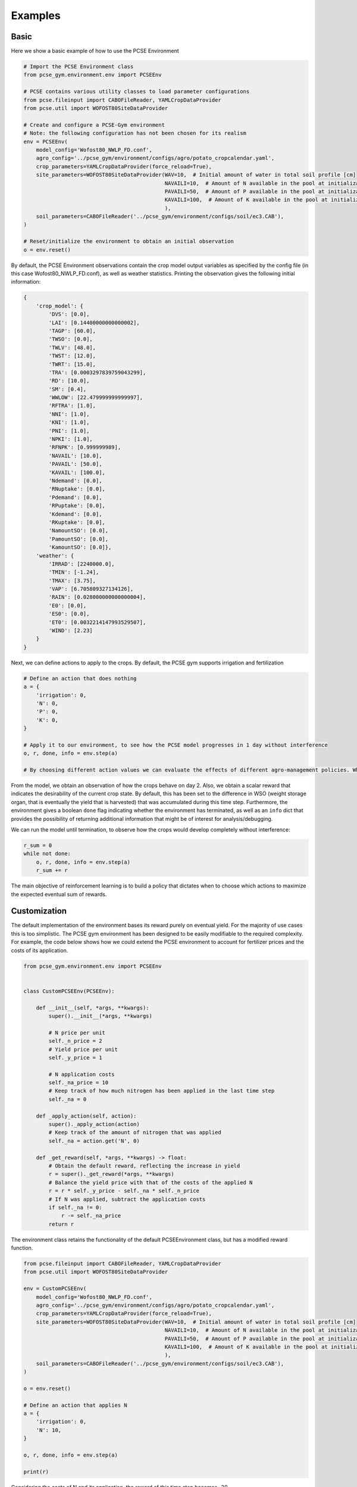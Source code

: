 ########
Examples
########

*****
Basic
*****

Here we show a basic example of how to use the PCSE Environment

.. code:: python


   # Import the PCSE Environment class
   from pcse_gym.environment.env import PCSEEnv

   # PCSE contains various utility classes to load parameter configurations
   from pcse.fileinput import CABOFileReader, YAMLCropDataProvider
   from pcse.util import WOFOST80SiteDataProvider

   # Create and configure a PCSE-Gym environment
   # Note: the following configuration has not been chosen for its realism
   env = PCSEEnv(
       model_config='Wofost80_NWLP_FD.conf',
       agro_config='../pcse_gym/environment/configs/agro/potato_cropcalendar.yaml',
       crop_parameters=YAMLCropDataProvider(force_reload=True),
       site_parameters=WOFOST80SiteDataProvider(WAV=10,  # Initial amount of water in total soil profile [cm]
                                                NAVAILI=10,  # Amount of N available in the pool at initialization of the system [kg/ha]
                                                PAVAILI=50,  # Amount of P available in the pool at initialization of the system [kg/ha]
                                                KAVAILI=100,  # Amount of K available in the pool at initialization of the system [kg/ha]
                                                ),
       soil_parameters=CABOFileReader('../pcse_gym/environment/configs/soil/ec3.CAB'),
   )

   # Reset/initialize the environment to obtain an initial observation
   o = env.reset()

By default, the PCSE Environment observations contain the crop model
output variables as specified by the config file (in this case
Wofost80_NWLP_FD.conf), as well as weather statistics. Printing the
observation gives the following initial information:

.. code:: python



   {
       'crop_model': {
           'DVS': [0.0],
           'LAI': [0.14400000000000002],
           'TAGP': [60.0],
           'TWSO': [0.0],
           'TWLV': [48.0],
           'TWST': [12.0],
           'TWRT': [15.0],
           'TRA': [0.0003297839759043299],
           'RD': [10.0],
           'SM': [0.4],
           'WWLOW': [22.479999999999997],
           'RFTRA': [1.0],
           'NNI': [1.0],
           'KNI': [1.0],
           'PNI': [1.0],
           'NPKI': [1.0],
           'RFNPK': [0.999999989],
           'NAVAIL': [10.0],
           'PAVAIL': [50.0],
           'KAVAIL': [100.0],
           'Ndemand': [0.0],
           'RNuptake': [0.0],
           'Pdemand': [0.0],
           'RPuptake': [0.0],
           'Kdemand': [0.0],
           'RKuptake': [0.0],
           'NamountSO': [0.0],
           'PamountSO': [0.0],
           'KamountSO': [0.0]},
       'weather': {
           'IRRAD': [2240000.0],
           'TMIN': [-1.24],
           'TMAX': [3.75],
           'VAP': [6.705809327134126],
           'RAIN': [0.028000000000000004],
           'E0': [0.0],
           'ES0': [0.0],
           'ET0': [0.0032214147993529507],
           'WIND': [2.23]
       }
   }

Next, we can define actions to apply to the crops. By default, the PCSE
gym supports irrigation and fertilization

.. code:: python


   # Define an action that does nothing
   a = {
       'irrigation': 0,
       'N': 0,
       'P': 0,
       'K': 0,
   }

   # Apply it to our environment, to see how the PCSE model progresses in 1 day without interference
   o, r, done, info = env.step(a)

   # By choosing different action values we can evaluate the effects of different agro-management policies. Which actions are supported by default depends on the PCSE model, which can be extended manually.

From the model, we obtain an observation of how the crops behave on day
2. Also, we obtain a scalar reward that indicates the desirability of
the current crop state. By default, this has been set to the difference
in WSO (weight storage organ, that is eventually the yield that is
harvested) that was accumulated during this time step. Furthermore, the
environment gives a boolean ``done`` flag indicating whether the
environment has terminated, as well as an ``info`` dict that provides
the possibility of returning additional information that might be of
interest for analysis/debugging.

We can run the model until termination, to observe how the crops would
develop completely without interference:

.. code:: python

   r_sum = 0
   while not done:
       o, r, done, info = env.step(a)
       r_sum += r

The main objective of reinforcement learning is to build a policy that
dictates when to choose which actions to maximize the expected eventual
sum of rewards.

*************
Customization
*************

The default implementation of the environment bases its reward purely on
eventual yield. For the majority of use cases this is too simplistic.
The PCSE gym environment has been designed to be easily modifiable to
the required complexity. For example, the code below shows how we could
extend the PCSE environment to account for fertilizer prices and the
costs of its application.

.. code:: python


   from pcse_gym.environment.env import PCSEEnv


   class CustomPCSEEnv(PCSEEnv):

       def __init__(self, *args, **kwargs):
           super().__init__(*args, **kwargs)

           # N price per unit
           self._n_price = 2
           # Yield price per unit
           self._y_price = 1

           # N application costs
           self._na_price = 10
           # Keep track of how much nitrogen has been applied in the last time step
           self._na = 0

       def _apply_action(self, action):
           super()._apply_action(action)
           # Keep track of the amount of nitrogen that was applied
           self._na = action.get('N', 0)

       def _get_reward(self, *args, **kwargs) -> float:
           # Obtain the default reward, reflecting the increase in yield
           r = super()._get_reward(*args, **kwargs)
           # Balance the yield price with that of the costs of the applied N
           r = r * self._y_price - self._na * self._n_price
           # If N was applied, subtract the application costs
           if self._na != 0:
               r -= self._na_price
           return r
       

The environment class retains the functionality of the default
PCSEEnvironment class, but has a modified reward function.

.. code:: python


   from pcse.fileinput import CABOFileReader, YAMLCropDataProvider
   from pcse.util import WOFOST80SiteDataProvider

   env = CustomPCSEEnv(
       model_config='Wofost80_NWLP_FD.conf',
       agro_config='../pcse_gym/environment/configs/agro/potato_cropcalendar.yaml',
       crop_parameters=YAMLCropDataProvider(force_reload=True),
       site_parameters=WOFOST80SiteDataProvider(WAV=10,  # Initial amount of water in total soil profile [cm]
                                                NAVAILI=10,  # Amount of N available in the pool at initialization of the system [kg/ha]
                                                PAVAILI=50,  # Amount of P available in the pool at initialization of the system [kg/ha]
                                                KAVAILI=100,  # Amount of K available in the pool at initialization of the system [kg/ha]
                                                ),
       soil_parameters=CABOFileReader('../pcse_gym/environment/configs/soil/ec3.CAB'),
   )

   o = env.reset()

   # Define an action that applies N
   a = {
       'irrigation': 0,
       'N': 10,
   }

   o, r, done, info = env.step(a)

   print(r)

Considering the costs of N and its application, the reward of this time
step becomes -30.

The figure below shows the reward progression for simple policies using
this model. |Rewards for two simple policies|

.. |Rewards for two simple policies| image:: figure_policies.png